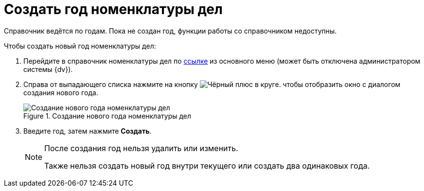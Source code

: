 = Создать год номенклатуры дел

Справочник ведётся по годам. Пока не создан год, функции работы со справочником недоступны.

.Чтобы создать новый год номенклатуры дел:
. Перейдите в справочник номенклатуры дел по xref:layouts:guideAddDirectoryLink.adoc[ссылке] из основного меню (может быть отключена администратором системы {dv}).
. Справа от выпадающего списка нажмите на кнопку image:buttons/newNomenclature.png[Чёрный плюс в круге]. чтобы отобразить окно с диалогом создания нового года.
+
.Создание нового года номенклатуры дел
image::newYearNomenclature.png[Создание нового года номенклатуры дел]
+
. Введите год, затем нажмите *Создать*.
+
[NOTE]
====
После создания год нельзя удалить или изменить.

Также нельзя создать новый год внутри текущего или создать два одинаковых года.
====
